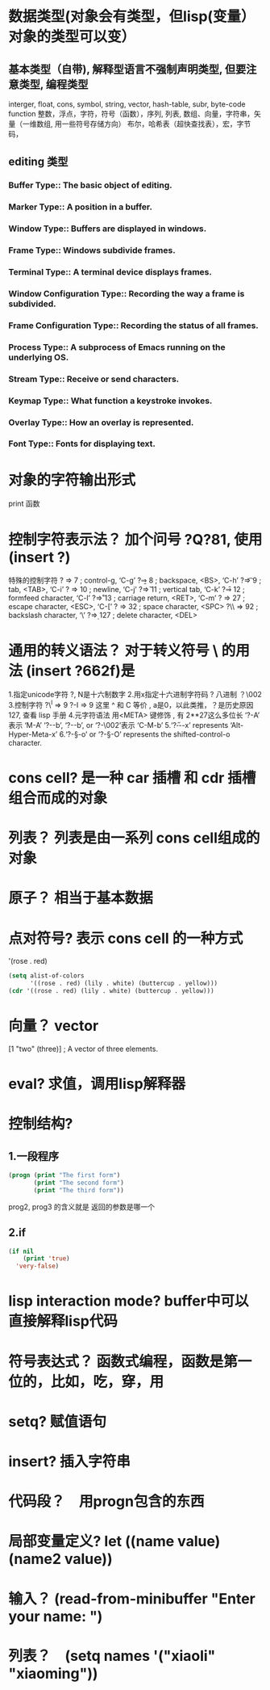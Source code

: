 * 数据类型(对象会有类型，但lisp(变量） 对象的类型可以变）
** 基本类型（自带), 解释型语言不强制声明类型, 但要注意类型, 编程类型
interger, float, cons, symbol, string, vector, hash-table, subr, byte-code function
整数，浮点，字符，符号（函数），序列, 列表, 数组、向量，字符串，矢量（一维数组, 用一些符号存储方向）
布尔，哈希表（超快查找表），宏，字节码，
** editing 类型
*** Buffer Type::         The basic object of editing.
*** Marker Type::         A position in a buffer.
*** Window Type::         Buffers are displayed in windows.
*** Frame Type::          Windows subdivide frames.
*** Terminal Type::       A terminal device displays frames.
*** Window Configuration Type::   Recording the way a frame is subdivided.
*** Frame Configuration Type::    Recording the status of all frames.
*** Process Type::        A subprocess of Emacs running on the underlying OS.
*** Stream Type::         Receive or send characters.
*** Keymap Type::         What function a keystroke invokes.
*** Overlay Type::        How an overlay is represented.
*** Font Type::           Fonts for displaying text.
* 对象的字符输出形式
print 函数
* 控制字符表示法？ 加个问号 ?Q?81, 使用 (insert ?\s)
  特殊的控制字符
     ?\a ⇒ 7                 ; control-g, ‘C-g’
     ?\b ⇒ 8                 ; backspace, <BS>, ‘C-h’
     ?\t ⇒ 9                 ; tab, <TAB>, ‘C-i’
     ?\n ⇒ 10                ; newline, ‘C-j’
     ?\v ⇒ 11                ; vertical tab, ‘C-k’
     ?\f ⇒ 12                ; formfeed character, ‘C-l’
     ?\r ⇒ 13                ; carriage return, <RET>, ‘C-m’
     ?\e ⇒ 27                ; escape character, <ESC>, ‘C-[’
     ?\s ⇒ 32                ; space character, <SPC>
     ?\\ ⇒ 92                ; backslash character, ‘\’
     ?\d ⇒ 127               ; delete character, <DEL>
* 通用的转义语法？ 对于转义符号 \ 的用法 (insert ?\u662f)是
  1.指定unicode字符 ?\uNNNN, N是十六制数字   
  2.用x指定十六进制字符码 ?\x41  八进制 ？\002
  3.控制字符   ?\^I ⇒ 9     ?\C-I ⇒ 9   这里 ^ 和 C 等价 , a是0，以此类推，？是历史原因 127, 查看 lisp 手册
  4.元字符语法 用<META> 键修饰 , 有 2**27这么多位长
  ‘?\M-A’ 表示 ‘M-A’
  ‘?\M-\C-b’, ‘?\C-\M-b’, or ‘?\M-\002’表示 ‘C-M-b’ 
  5.‘?\H-\M-\A-x’ represents ‘Alt-Hyper-Meta-x’
  6.‘?\C-\S-o’ or ‘?\C-\S-O’ represents the shifted-control-o character.
* cons cell? 是一种 car 插槽 和 cdr 插槽 组合而成的对象
* 列表？ 列表是由一系列 cons cell组成的对象
* 原子？ 相当于基本数据
* 点对符号? 表示 cons cell 的一种方式
  '(rose . red)
  #+BEGIN_SRC lisp
(setq alist-of-colors
      '((rose . red) (lily . white) (buttercup . yellow)))
(cdr '((rose . red) (lily . white) (buttercup . yellow)))
  #+END_SRC
* 向量？ vector
  [1 "two" (three)]      ; A vector of three elements.
* eval? 求值，调用lisp解释器
* 控制结构?
** 1.一段程序        
  #+BEGIN_SRC lisp
    (progn (print "The first form")
           (print "The second form")
           (print "The third form"))
  #+END_SRC 
 prog2, prog3 的含义就是 返回的参数是哪一个 
** 2.if
   #+BEGIN_SRC lisp
     (if nil
         (print 'true)
       'very-false)
#+END_SRC
* lisp interaction mode? buffer中可以直接解释lisp代码
* 符号表达式？ 函数式编程，函数是第一位的，比如，吃，穿，用
* setq? 赋值语句
* insert? 插入字符串
* 代码段？　用progn包含的东西
* 局部变量定义?  let ((name value)(name2 value))
* 输入？ (read-from-minibuffer "Enter your name: ")
* 列表？　(setq names '("xiaoli" "xiaoming"))
